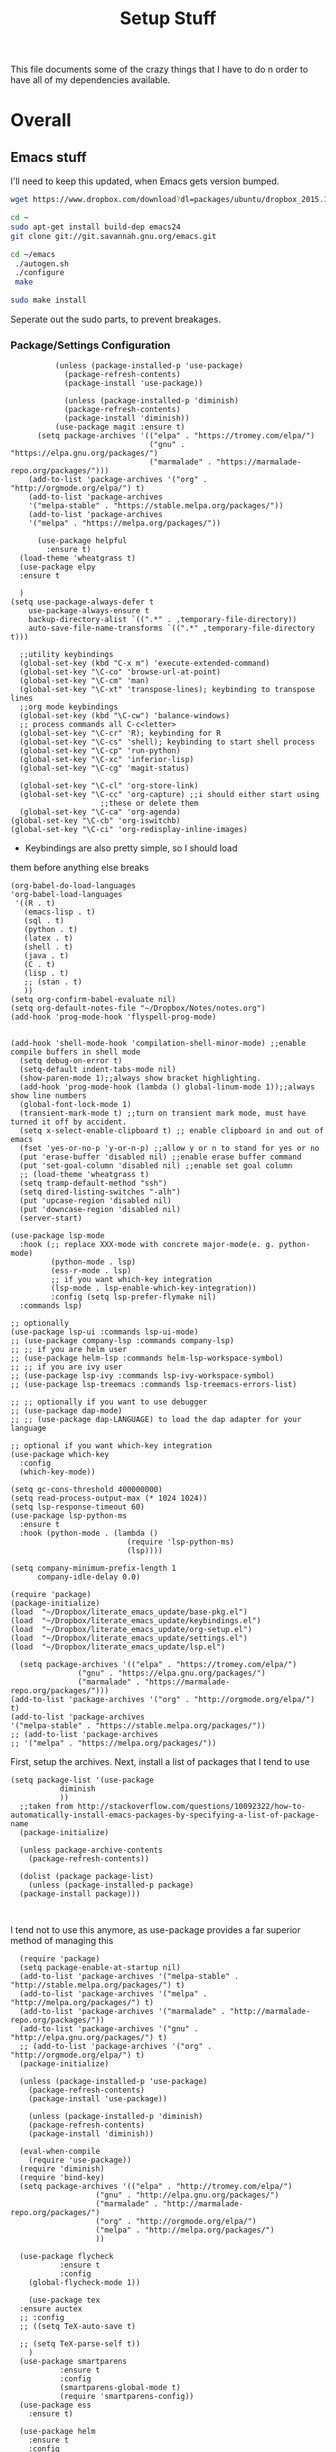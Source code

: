 #+TITLE: Setup Stuff
#+OPTIONS: toc nil

This file documents some of the crazy things that I have to do n order
to have all of my dependencies available.

* Overall
** Emacs stuff 
I'll need to keep this updated, when Emacs gets version bumped.

#+BEGIN_SRC sh
wget https://www.dropbox.com/download?dl=packages/ubuntu/dropbox_2015.10.28_amd64.deb
#+END_SRC

#+BEGIN_SRC sh :results none :eval no
  cd ~
  sudo apt-get install build-dep emacs24
  git clone git://git.savannah.gnu.org/emacs.git

#+END_SRC

#+BEGIN_SRC sh :eval no
   cd ~/emacs
    ./autogen.sh
    ./configure
    make
#+END_SRC


#+BEGIN_SRC sh :results none
  sudo make install
#+END_SRC
Seperate out the sudo parts, to prevent breakages.
***  Package/Settings Configuration

#+BEGIN_SRC elisp :results none :tangle base-pkg.el
          (unless (package-installed-p 'use-package)
            (package-refresh-contents)
            (package-install 'use-package))

            (unless (package-installed-p 'diminish)
            (package-refresh-contents)
            (package-install 'diminish))
          (use-package magit :ensure t)
      (setq package-archives '(("elpa" . "https://tromey.com/elpa/")
                               ("gnu" . "https://elpa.gnu.org/packages/")
                               ("marmalade" . "https://marmalade-repo.org/packages/")))
    (add-to-list 'package-archives '("org" . "http://orgmode.org/elpa/") t)
    (add-to-list 'package-archives
    '("melpa-stable" . "https://stable.melpa.org/packages/"))
    (add-to-list 'package-archives
    '("melpa" . "https://melpa.org/packages/"))

      (use-package helpful
        :ensure t)
  (load-theme 'wheatgrass t)
  (use-package elpy
  :ensure t

  )
(setq use-package-always-defer t
	use-package-always-ensure t
	backup-directory-alist `((".*" . ,temporary-file-directory))
	auto-save-file-name-transforms `((".*" ,temporary-file-directory t)))
#+END_SRC

#+BEGIN_SRC elisp :results none :tangle keybindings.el
    ;;utility keybindings
    (global-set-key (kbd "C-x m") 'execute-extended-command)
    (global-set-key "\C-co" 'browse-url-at-point)
    (global-set-key "\C-cm" 'man)
    (global-set-key "\C-xt" 'transpose-lines); keybinding to transpose lines
    ;;org mode keybindings
    (global-set-key (kbd "\C-cw") 'balance-windows)
    ;; process commands all C-c<letter>
    (global-set-key "\C-cr" 'R); keybinding for R
    (global-set-key "\C-cs" 'shell); keybinding to start shell process
    (global-set-key "\C-cp" 'run-python)
    (global-set-key "\C-xc" 'inferior-lisp)
    (global-set-key "\C-cg" 'magit-status)

    (global-set-key "\C-cl" 'org-store-link)
    (global-set-key "\C-cc" 'org-capture) ;;i should either start using
					  ;;these or delete them
    (global-set-key "\C-ca" 'org-agenda)
  (global-set-key "\C-cb" 'org-iswitchb)
  (global-set-key "\C-ci" 'org-redisplay-inline-images)
#+END_SRC

- Keybindings are also pretty simple, so I should load
them before anything else breaks

#+BEGIN_SRC elisp :tangle org-setup.el
  (org-babel-do-load-languages
  'org-babel-load-languages
   '((R . t)
     (emacs-lisp . t)
     (sql . t)
     (python . t)
     (latex . t)
     (shell . t)
     (java . t)
     (C . t)
     (lisp . t)
     ;; (stan . t)
     ))
  (setq org-confirm-babel-evaluate nil)
  (setq org-default-notes-file "~/Dropbox/Notes/notes.org")
  (add-hook 'prog-mode-hook 'flyspell-prog-mode)

#+END_SRC

#+BEGIN_SRC elisp :tangle settings.el
    (add-hook 'shell-mode-hook 'compilation-shell-minor-mode) ;;enable compile buffers in shell mode
      (setq debug-on-error t)
      (setq-default indent-tabs-mode nil)
      (show-paren-mode 1);;always show bracket highlighting.
      (add-hook 'prog-mode-hook (lambda () global-linum-mode 1));;always show line numbers
      (global-font-lock-mode 1)
      (transient-mark-mode t) ;;turn on transient mark mode, must have turned it off by accident.
      (setq x-select-enable-clipboard t) ;; enable clipboard in and out of emacs
      (fset 'yes-or-no-p 'y-or-n-p) ;;allow y or n to stand for yes or no
      (put 'erase-buffer 'disabled nil) ;;enable erase buffer command
      (put 'set-goal-column 'disabled nil) ;;enable set goal column
      ;; (load-theme 'wheatgrass t)
      (setq tramp-default-method "ssh")
      (setq dired-listing-switches "-alh")
      (put 'upcase-region 'disabled nil)
      (put 'downcase-region 'disabled nil)
      (server-start)
#+END_SRC


#+BEGIN_SRC elisp :tangle lsp.el
  (use-package lsp-mode
    :hook (;; replace XXX-mode with concrete major-mode(e. g. python-mode)
           (python-mode . lsp)
           (ess-r-mode . lsp)
           ;; if you want which-key integration
           (lsp-mode . lsp-enable-which-key-integration))
           :config (setq lsp-prefer-flymake nil)
    :commands lsp)

  ;; optionally
  (use-package lsp-ui :commands lsp-ui-mode)
  ;; (use-package company-lsp :commands company-lsp)
  ;; ;; if you are helm user
  ;; (use-package helm-lsp :commands helm-lsp-workspace-symbol)
  ;; ;; if you are ivy user
  ;; (use-package lsp-ivy :commands lsp-ivy-workspace-symbol)
  ;; (use-package lsp-treemacs :commands lsp-treemacs-errors-list)

  ;; ;; optionally if you want to use debugger
  ;; (use-package dap-mode)
  ;; ;; (use-package dap-LANGUAGE) to load the dap adapter for your language

  ;; optional if you want which-key integration
  (use-package which-key
    :config
    (which-key-mode))

  (setq gc-cons-threshold 400000000)
  (setq read-process-output-max (* 1024 1024)) 
  (setq lsp-response-timeout 60)
  (use-package lsp-python-ms
    :ensure t
    :hook (python-mode . (lambda ()
                            (require 'lsp-python-ms)
                            (lsp))))

  (setq company-minimum-prefix-length 1
        company-idle-delay 0.0)
#+END_SRC

#+BEGIN_SRC elisp :results none :tangle .emacs
  (require 'package)
  (package-initialize)
  (load  "~/Dropbox/literate_emacs_update/base-pkg.el")
  (load  "~/Dropbox/literate_emacs_update/keybindings.el")
  (load  "~/Dropbox/literate_emacs_update/org-setup.el")
  (load  "~/Dropbox/literate_emacs_update/settings.el")
  (load  "~/Dropbox/literate_emacs_update/lsp.el")
#+END_SRC

#+BEGIN_SRC elisp :results none 
    (setq package-archives '(("elpa" . "https://tromey.com/elpa/")
			     ("gnu" . "https://elpa.gnu.org/packages/")
			     ("marmalade" . "https://marmalade-repo.org/packages/")))
  (add-to-list 'package-archives '("org" . "http://orgmode.org/elpa/") t)
  (add-to-list 'package-archives
  '("melpa-stable" . "https://stable.melpa.org/packages/"))
  ;; (add-to-list 'package-archives
  ;; '("melpa" . "https://melpa.org/packages/"))
#+END_SRC
First, setup the archives. Next, install a list of packages that I tend to use



#+BEGIN_SRC elisp :tangle package-new.el
  (setq package-list '(use-package
			 diminish
			 ))
    ;;taken from http://stackoverflow.com/questions/10092322/how-to-automatically-install-emacs-packages-by-specifying-a-list-of-package-name
    (package-initialize)

    (unless package-archive-contents
      (package-refresh-contents))

    (dolist (package package-list)
      (unless (package-installed-p package)
	(package-install package)))


#+END_SRC

#+RESULTS:

I tend not to use this anymore, as use-package provides a far superior
method of managing this


#+RESULTS:

#+BEGIN_SRC elisp :tangle package-new.el
    (require 'package)
    (setq package-enable-at-startup nil)
    (add-to-list 'package-archives '("melpa-stable" . "http://stable.melpa.org/packages/") t)
    (add-to-list 'package-archives '("melpa" . "http://melpa.org/packages/") t)
    (add-to-list 'package-archives '("marmalade" . "http://marmalade-repo.org/packages/"))
    (add-to-list 'package-archives '("gnu" . "http://elpa.gnu.org/packages/") t)
    ;; (add-to-list 'package-archives '("org" . "http://orgmode.org/elpa/") t)
	(package-initialize)

	(unless (package-installed-p 'use-package)
	  (package-refresh-contents)
	  (package-install 'use-package))

	  (unless (package-installed-p 'diminish)
	  (package-refresh-contents)
	  (package-install 'diminish))

	(eval-when-compile
	  (require 'use-package))
	(require 'diminish)
	(require 'bind-key)
	(setq package-archives '(("elpa" . "http://tromey.com/elpa/")
				     ("gnu" . "http://elpa.gnu.org/packages/")
				     ("marmalade" . "http://marmalade-repo.org/packages/")
				     ("org" . "http://orgmode.org/elpa/")
				     ("melpa" . "http://melpa.org/packages/")
				     ))

	(use-package flycheck
		     :ensure t
		     :config
	  (global-flycheck-mode 1))

      (use-package tex 
	:ensure auctex
	;; :config
	;; ((setq TeX-auto-save t)

	;; (setq TeX-parse-self t))  
      )
	(use-package smartparens
		     :ensure t
		     :config
		     (smartparens-global-mode t)
		     (require 'smartparens-config))
    (use-package ess
      :ensure t)

    (use-package helm
      :ensure t
      :config
      (require 'helm-config))
  (require 'package)



  ;; Add melpa to your packages repositories
  ;; (add-to-list 'package-archives '("melpa" . "http://melpa.org/packages/") t)

  (package-initialize)

  ;; Install use-package if not already installed
  (unless (package-installed-p 'use-package)
    (package-refresh-contents)
    (package-install 'use-package))

  (require 'use-package)

  ;; Enable defer and ensure by default for use-package
  ;; Keep auto-save/backup files separate from source code:  https://github.com/scalameta/metals/issues/1027
  

  ;; Enable scala-mode and sbt-mode
  (use-package scala-mode
    :mode "\\.s\\(cala\\|bt\\)$")

  (use-package sbt-mode
    :commands sbt-start sbt-command
    :config
    ;; WORKAROUND: https://github.com/ensime/emacs-sbt-mode/issues/31
    ;; allows using SPACE when in the minibuffer
    (substitute-key-definition
     'minibuffer-complete-word
     'self-insert-command
     minibuffer-local-completion-map)
     ;; sbt-supershell kills sbt-mode:  https://github.com/hvesalai/emacs-sbt-mode/issues/152
     (setq sbt:program-options '("-Dsbt.supershell=false"))
  )

  ;; Enable nice rendering of diagnostics like compile errors.
  (use-package flycheck
    :init (global-flycheck-mode))

  (use-package lsp-mode
    ;; Optional - enable lsp-mode automatically in scala files
    :hook (scala-mode . lsp)
    )

  (use-package lsp-ui)

  ;; lsp-mode supports snippets, but in order for them to work you need to use yasnippet
  ;; If you don't want to use snippets set lsp-enable-snippet to nil in your lsp-mode settings
  ;;   to avoid odd behavior with snippets and indentation
  (use-package yasnippet)

  ;; Add company-lsp backend for metals
  (use-package company-lsp)
  (setq lsp-keymap-prefix "\C-l")

  (use-package lsp-mode
    :hook (;; replace XXX-mode with concrete major-mode(e. g. python-mode)
	   (python-mode . lsp)
	   (ess-mode . lsp)
	   ;; if you want which-key integration
	   (lsp-mode . lsp-enable-which-key-integration))
           :config (setq lsp-prefer-flymake nil)
    :commands lsp)

  ;; optionally
  (use-package lsp-ui :commands lsp-ui-mode)
  (use-package company-lsp :commands company-lsp)
  ;; if you are helm user
  (use-package helm-lsp :commands helm-lsp-workspace-symbol)
  ;; if you are ivy user
  (use-package lsp-ivy :commands lsp-ivy-workspace-symbol)
  (use-package lsp-treemacs :commands lsp-treemacs-errors-list)

  ;; optionally if you want to use debugger
  (use-package dap-mode)
  ;; (use-package dap-LANGUAGE) to load the dap adapter for your language

  ;; optional if you want which-key integration
  (use-package which-key
    :config
    (which-key-mode))

  (setq gc-cons-threshold 400000000)
  (setq read-process-output-max (* 1024 1024)) 
  (setq lsp-response-timeout 60)
  (use-package lsp-python-ms
    :ensure t
    :hook (python-mode . (lambda ()
			    (require 'lsp-python-ms)
			    (lsp))))

  (setq company-minimum-prefix-length 1
	company-idle-delay 0.0)
#+END_SRC

#+RESULTS:
: t





#+RESULTS:
: create-key-group

#+BEGIN_SRC emacs-lisp :eval false
   # (mapc 'global-unset-key '([left] [right] [up] [down]));;learned this now, no need to keep the

#+END_SRC

This is my most controversial keyboard change. I learned to live with it, but fell back to my old ways when I allowed the arrow keys to return. I'm unsetting it now, I like my arrow-keys.

#+BEGIN_SRC elisp :tangle cpp.el
(add-hook 'c++-mode-hook 'irony-mode)
(add-hook 'c-mode-hook 'irony-mode)
(add-hook 'objc-mode-hook 'irony-mode)

;; replace the `completion-at-point' and `complete-symbol' bindings in
;; irony-mode's buffers by irony-mode's function
(defun my-irony-mode-hook ()
  (define-key irony-mode-map [remap completion-at-point]
    'irony-completion-at-point-async)
  (define-key irony-mode-map [remap complete-symbol]
    'irony-completion-at-point-async))
(add-hook 'irony-mode-hook 'my-irony-mode-hook)
(add-hook 'irony-mode-hook 'irony-cdb-autosetup-compile-options)
#+END_SRC

#+BEGIN_SRC emacs-lisp :tangle setup-editing.el
(setq inhibit-startup-screen t)
(setq
   backup-by-copying t      ; don't clobber symlinks
   backup-directory-alist
   '(("." . "~/.saves/")))

;; Note that the built-in `describe-function' includes both functions
;; and macros. `helpful-function' is functions only, so we provide
;; `helpful-callable' as a drop-in replacement.
(global-set-key (kbd "C-h f") #'helpful-callable)

(global-set-key (kbd "C-h v") #'helpful-variable)
(global-set-key (kbd "C-h k") #'helpful-key)

;; Lookup the current symbol at point. C-c C-d is a common keybinding
;; for this in lisp modes.
(global-set-key (kbd "C-c C-d") #'helpful-at-point)

;; Look up *F*unctions (excludes macros).
;;
;; By default, C-h F is bound to `Info-goto-emacs-command-node'. Helpful
;; already links to the manual, if a function is referenced there.
(global-set-key (kbd "C-h F") #'helpful-function)

;; Look up *C*ommands.
;;
;; By default, C-h C is bound to describe `describe-coding-system'. I
;; don't find this very useful, but it's frequently useful to only
;; look at interactive functions.
(global-set-key (kbd "C-h C") #'helpful-command)
(setq electric-indent-mode t)
(load-theme 'wheatgrass t)
(setq sentence-end-double-space nil)
(setq tab-always-indent 'complete)
(add-hook 'prog-mode-hook (lambda () (interactive) (setq show-trailing-whitespace 1)))
(add-hook 'after-init-hook 'global-company-mode)
(require 'flycheck)
(add-hook 'after-init-hook #'global-flycheck-mode)
(add-to-list 'display-buffer-alist '("*shell*" display-buffer-same-window))
(smartparens-global-mode t)
(require 'smartparens-config)
(setq save-interprogram-paste-before-kill t)
(require 'cedet)
(require 'semantic)
(add-to-list 'load-path "~/mmix-mode")
    (autoload 'mmix-mode "mmix-mode" "Major mode for editing MMIX files" t)
    (setq auto-mode-alist (cons '("\\.mms" . mmix-mode)
                                      auto-mode-alist))
#+END_SRC

#+BEGIN_SRC emacs-lisp :tangle my-ess.el
    (setq ess-eldoc-show-on-symbol t)
  (setq ess-tab-complete-in-script t)
  ;; (add-to-list 'load-path "/usr/share/emacs/25.2/site-lisp/elpa/ess-18.10.2")

  (require 'ess-site)
#+END_SRC

#+RESULTS:
: ess-site

This shows function arguments whenever point is on a symbol (i.e. function).

#+RESULTS:
#+BEGIN_SRC emacs-lisp :tangle latex-ess.el
  (add-hook 'Rnw-mode-hook
            (lambda ()
              (add-to-list 'TeX-command-list
                           '("Sweave" "R CMD Sweave %s"
                             TeX-run-command nil (latex-mode) :help "Run Sweave") t)
              (add-to-list 'TeX-command-list
                           '("LatexSweave" "%l %(mode) %s"
                             TeX-run-TeX nil (latex-mode) :help "Run Latex after Sweave") t)
              (setq TeX-command-default "Sweave")))
  (setq TeX-file-extensions
        '("Snw" "Rnw" "nw" "tex" "sty" "cls" "ltx" "texi" "texinfo"))
  (add-to-list 'auto-mode-alist '("\\.Rnw\\'" . Rnw-mode))
  (add-to-list 'auto-mode-alist '("\\.Snw\\'" . Rnw-mode))
  (setq ess-swv-plug-into-AUCTeX-p t)
  (autoload 'ess-rdired "ess-rdired"
         "View *R* objects in a dired-like buffer." t)
  (setq ess-help-pop-to-buffer t)
  (setq TeX-auto-save t);;tell tex to autosave
  (setq TeX-parse-self t)
  (setq reftex-plug-into-AUCTeX t)
  (setq-default TeX-master nil)
  (add-hook 'LaTeX-mode-hook 'turn-on-reftex)   ; with AUCTeX LaTeX mode
  (add-hook 'Rnw-mode-hook 'turn-on-reftex)
  (add-hook 'tex-mode-hook (function (lambda () (setq ispell-parser 'tex))))
  (setq reftex-file-extensions
        '(("Snw" ".Snw")
          ("Rnw" ".Rnw")
          ("nw" ".nw")
  ("tex" ".tex" ".ltx")
  ("bib" ".bib")))
  (setq TeX-file-extensions
        '("Snw" "Rnw" "nw" "tex" "sty" "cls" "ltx" "texi" "texinfo"))
  (autoload 'ebib "ebib" "Ebib, a BibTeX database manager." t)
  (setq reftex-external-file-finders
        '(("tex" . "kpsewhich -format=.tex %f")
          ("bib" . "kpsewhich -format=.bib %f")))
  (add-hook 'prog-mode-hook 'auto-revert-mode)
  (add-hook 'LaTeX-mode-hook 'auto-revert-mode)
  (setq reftex-try-all-extensions t)

#+END_SRC
#+BEGIN_SRC sh :tangle setup.sh
  sudo apt install git
  git config --global user.email "richie.morrisroe@gmail.com"
#+END_SRC

We need to setup git before magit will work properly.

#+BEGIN_SRC sh :tangle setup.sh
  sudo apt install curl
  sudo apt-get install chromium-browser
  ##install ctrl caps lock##
  ##due to bug, currently gnome-tweak-tool needed
  sudo apt-get install gnome-tweak-tool
  sudo apt-get build-dep emacs25
  sudo apt-get install r-base-core r-base-dev r-doc 
  sudo apt-get install gawk
  sudo apt-get install lamp-server
  ##graphics really shit on 14.04 Bumblebee
  ##ended up installing a proprietary driver because of Skype
  sudo apt-get install exfat-fuse exfat-utils
  sudo apt-get install mysql-server mysql-client
  sudo apt-get install git
  sudo apt-get install lm-sensors
  sudo add-apt-repository ppa:linrunner/tlp
  sudo apt-get update
  sudo apt-get install tlp tlp-rdw
  sudo apt-get install whois
  sudo apt-get install nvidia-cuda-toolkit
  sudo apt install clang llvm cmake
  sudo apt install texlive-latex-base texlive-latex-recommended texlive-fonts-recommended
#+END_SRC

#+RESULTS:






#+BEGIN_SRC emacs-lisp :tangle google.el
  (use-package google-this
    :config
    (google-this-mode 1))

#+END_SRC

#+RESULTS:
: t



First, allow org to do it's thing.

#+BEGIN_SRC elisp :tangle setup-editing.el
  (global-set-key (kbd "C-x m") 'execute-extended-command)
  (add-hook 'shell-mode-hook 'compilation-shell-minor-mode) ;;enable compile buffers in shell mode
    (setq debug-on-error t)
    (setq inferior-lisp-program "sbcl")
    (setq-default indent-tabs-mode nil)
    (setq synonyms-file        "~/mythesaurus/")
    (setq synonyms-cache-file  "~/mythesaurus/cache")
    (show-paren-mode 1);;always show bracket highlighting
    (global-linum-mode 1);;always show line numbers
    (global-font-lock-mode 1)
    (transient-mark-mode t) ;;turn on transient mark mode, must have turned it off by accident.
    (setq x-select-enable-clipboard t) ;; enable clipboard in and out of emacs
    (fset 'yes-or-no-p 'y-or-n-p) ;;allow y or n to stand for yes or no
    (put 'erase-buffer 'disabled nil) ;;enable erase buffer command
    (put 'set-goal-column 'disabled nil) ;;enable set goal column
    ;; (load-theme 'wheatgrass t)
    (setq tramp-default-method "ssh")

    (put 'upcase-region 'disabled nil)
    (put 'downcase-region 'disabled nil)
    (server-start)
    (add-hook 'prog-mode-hook 'subword-mode)
    (global-set-key "\C-cp" 'run-python)

#+END_SRC

#+BEGIN_SRC elisp :name tramp.el
  (eval-after-load "tramp"
    '(progn
       (defvar sudo-tramp-prefix
         "/sudo::"
         (concat "Prefix to be used by sudo commands when building tramp path "))

       (defun sudo-file-name (filename) (concat sudo-tramp-prefix filename))

       (defun sudo-find-file (filename &optional wildcards)
         "Calls find-file with filename with sudo-tramp-prefix prepended"
         (interactive "fFind file with sudo ")
         (let ((sudo-name (sudo-file-name filename)))
           (apply 'find-file
                  (cons sudo-name (if (boundp 'wildcards) '(wildcards))))))

       (defun sudo-reopen-file ()
         "Reopen file as root by prefixing its name with sudo-tramp-prefix and by clearing buffer-read-only"
         (interactive)
         (let*
             ((file-name (expand-file-name buffer-file-name))
              (sudo-name (sudo-file-name file-name)))
           (progn
             (setq buffer-file-name sudo-name)
             (rename-buffer sudo-name)
             (setq buffer-read-only nil)
             (message (concat "Set file name to " sudo-name)))))

       (global-set-key "\C-x+" 'sudo-find-file)
       (global-set-key "\C-x!" 'sudo-reopen-file)))
(setq putty-directory "C:/Program Files/PuTTY")
(when (eq window-system 'w32)
  (setq tramp-default-method "plink")
  (when (and (not (string-match putty-directory (getenv "PATH")))
	     (file-directory-p putty-directory))
    (setenv "PATH" (concat putty-directory ";" (getenv "PATH")))
    (add-to-list 'exec-path putty-directory)))
#+END_SRC

#+BEGIN_SRC elisp :name org

#+END_SRC

#+RESULTS:
: org-redisplay-inline-images
*** Lisp Hacking!

#+BEGIN_SRC elisp
(defvar file (buffer-file-name))
(setq buf "/home/richie/Dropbox/Thesis/func.R")
(defun rm-formatr (buf)
  "Format given buffer with formatR"
  (interactive "bchoose buffer:")
  (let file (buffer-file-name buf))
       (ess-command (format "formatR::tidy_source(\"%s\")" file) buf))

(rm-formatr "func.R")

#+END_SRC

- if I set the buf variable it works
- ess-command has an outbuf parameter to store the results
- can theoretically diff this
** Power Stuff

#+BEGIN_SRC sh
  sudo add-apt-repository ppa:linrunner/tlp
  sudo apt-get update
  sudo apt-get install tlp tlp-rdw
  sudo apt-get install tp-smapi-dkms acpi-call-tools
#+END_SRC


Add thinkpad/Linux related power saving functions. The joy of tlp is that it just works, rather than requiring me to mess around with kernel settings.
** LaTeX

#+BEGIN_SRC sh
  sudo apt-get install texlive-full
#+END_SRC

Overkill, but I don't like error messages when running LaTeX.

#+BEGIN_SRC sh
  sudo apt-get install pandoc
#+END_SRC

Pandoc is great for converting one format to another, and supports word, which is nice.

** Python stuff

*** TODO Document conda installation
- conda handles binary dependencies, which is better than pip
 #+BEGIN_SRC sh :session :results none
  sudo apt-get install python3-numpy python3-scipy python3-pip
 #+END_SRC

 Get Numpy, Scipy and Pip.

 I have installed so much Python without recording it here.
 #+BEGIN_SRC sh
conda install -c conda-forge autopep8 yapf flake8
conda install -c steamelephant importmagic 
 #+END_SRC

 - Install stuff for elpy
 #+RESULTS:

#+BEGIN_SRC sh
curl https://repo.anaconda.com/archive/Anaconda3-5.1.0-Linux-x86_64.sh
bash Anaconda-latest-Linux-x86_64.sh

#+END_SRC

- conda needs a new link each time

#+BEGIN_SRC sh setup_py.sh
  conda install scipy numpy sklearn pandas seaborn torch torch-vision requests 

#+END_SRC

#+BEGIN_SRC lisp :tangle python.el
;; (setq exec-path (append  '("~/anaconda3/bin") exec-path))
;; (when (executable-find "jupyter")
;;   (setq
;;    python-shell-interpreter "jupyter"
;;    python-shell-interpreter-args "console --simple-prompt"
;;    python-shell-prompt-regexp "In \\[[0-9]+\\]: "
;;    python-shell-prompt-output-regexp "Out\\[[0-9]+\\]: "
;;    python-shell-completion-setup-code
;;    "from IPython.core.completerlib import module_completion"
;;    python-shell-completion-module-string-code
;;    "';'.join(module_completion('''%s'''))\n"
;;    python-shell-completion-string-code
;;    "';'.join(get_ipython().Completer.all_completions('''%s'''))\n"))
(setq python-shell-interpreter "jupyter")
(setq python-shell-interpreter-args "console")

(elpy-enable)
#+END_SRC

** Webserver stuff
#+BEGIN_SRC sh
  sudo apt-get install php7 mysql apache2
#+END_SRC


Because I'll need it at some point.

#+BEGIN_SRC sh
  # installs add-apt-repository
  sudo apt-get install software-properties-common

  sudo apt-key adv --recv-keys --keyserver hkp://keyserver.ubuntu.com:80 0x5a16e7281be7a449
  sudo add-apt-repository "deb http://dl.hhvm.com/ubuntu $(lsb_release -sc) main"
  sudo apt-get update
  sudo apt-get install hhvm
#+END_SRC



** Deep Learning related stuff
#+BEGIN_SRC sh
  sudo ln -s /usr/lib/nvidia-cuda-toolkit/bin/gcc /usr/bin/gcc-4.9
  sudo ln -s  /usr/lib/nvidia-cuda-toolkit/bin/g++ usr/bin/g++-4.9

#+END_SRC

#+RESULTS:

Need some magic to work around nvcc using old version of gcc.
This magic works on

#+BEGIN_SRC sh
cat /etc/release
#+END_SRC

#+RESULTS:

#+BEGIN_SRC sh :results output
  cat /etc/nvcc.profile
#+END_SRC

#+RESULTS:
#+begin_example
# Syntax:
#   name  = <text>   assignment
#   name ?= <text>   conditional assignment
#   name += <text>   prepend
#   name =+ <text>   append
# Predefined variables: _SPACE_, _HERE_, _TARGET_DIR_, _TARGET_SIZE_

NVVMIR_LIBRARY_DIR = /usr/lib/nvidia-cuda-toolkit/libdevice

PATH		+= /usr/lib/nvidia-cuda-toolkit/bin:

#INCLUDES	+=

LIBRARIES	=+ $(_SPACE_) -L/usr/lib/x86_64-linux-gnu/stubs

#CUDAFE_FLAGS	+=
#PTXAS_FLAGS	+=
#+end_example

Grab the path, and alter the symlinks above to point to the same directory as nvcc

** GCC 4<5
The transition has caused me some difficulty.

#+BEGIN_SRC sh
  sudo apt-get-install g++-4.9.10
  sudo update-alternatives --install /usr/bin/g++ g++ /usr/bin/g++-4.9 10
#+END_SRC
Otherwise, CUDA is unavailable.

- This happened again, this time with gcc6-7

- hopefully the same approach applies

#+BEGIN_SRC sh

#+END_SRC


*** Torch (Lua)
#+BEGIN_SRC sh
  cd ~
  curl -s https://raw.githubusercontent.com/torch/ezinstall/master/install-deps | bash
  git clone https://github.com/torch/distro.git ~/torch --recursive
  cd ~/torch; ./install.sh
#+END_SRC
next get iTorch
#+BEGIN_SRC sh
  cd ~
  git clone https://github.com/facebook/iTorch.git
  cd iTorch
  luarocks make
#+END_SRC

Torch was super easy. Tensor Flow wasn't that much harder (but sure did require a lot of steps).


*** TensorFlow

#+BEGIN_SRC sh
  sudo apt-get install pkg-config zip g++ zlib1g-dev unzip
  ##you need cudnn, typically I have it in Downloads.
  git clone --recursive-submodules https://github.com/tensorflow/tensorflow
#+END_SRC

#+BEGIN_SRC sh
  cd tensorflow;
  ./configure
  bazel build -c opt --config=cuda //tensorflow/cc:tutorials_example_trainer

#+END_SRC

Hmmm, it certainly seemed much harder than that.
I can guarentee that it takes a long time, and it uses all of your available cores.
____Elapsed time: 2342.696s, Critical Path: 2321.72s (according to bazel build).
And I couldn't get it to work :(

*** TODO PyTorch (document install)
- this is pretty easy, but I don't have it done
** Missing Libraries



#+BEGIN_SRC sh :tangle setup.sh
  sudo apt-get install apt-file
  sudo apt-file update
#+END_SRC

#+RESULTS:

#+BEGIN_SRC sh :session :eval maybe
  sudo apt-file search proj_api.h
#+END_SRC

Returns libproj-dev, so next step is to install that.

#+BEGIN_SRC sh :eval maybe
  sudo apt-get install libproj-dev
#+END_SRC

Get apt-file, so that we can search for missing libraries throughout this process.


** R related stuff

#+BEGIN_SRC R :session :eval maybe :tangle setup_r.R
  update.packages(ask=FALSE)
install.packages(c("ggplot2", "dplyr", "lubridate", "tidyr", "psych", "caret", "devtools", "broom"))
install.packages(c("tidyverse", "forecast", "modelr", "pryr", "magrittr", "glmnet", "randomForest", "lintr", "xtable", "testthat"))
install.packages(c("lintr", "h2o", "sparklyr", "xgboost", "rstan", "rstanarm"))
#+END_SRC

Install the essentials of the tidyverse.

#+BEGIN_SRC R :session :eval maybe
#+END_SRC

This actually does most of the work.

#+BEGIN_SRC R :session :eval maybe
  install.packages("pryr")
#+END_SRC
Useful for inspecting R objects.


#+BEGIN_SRC R :session :eval no
  install.packages("forecast")
#+END_SRC

#+RESULTS:

Super useful for time series

 $A = \pi*r^{2}$

** Bashrc

#+BEGIN_SRC sh
export PATH=/home/richie/anaconda3/bin:$PATH:
alias tp="ping 8.8.8.8"
#+END_SRC

- need to figure out how to append to an existing file
- this is easy, it's just >> (double arrow)
